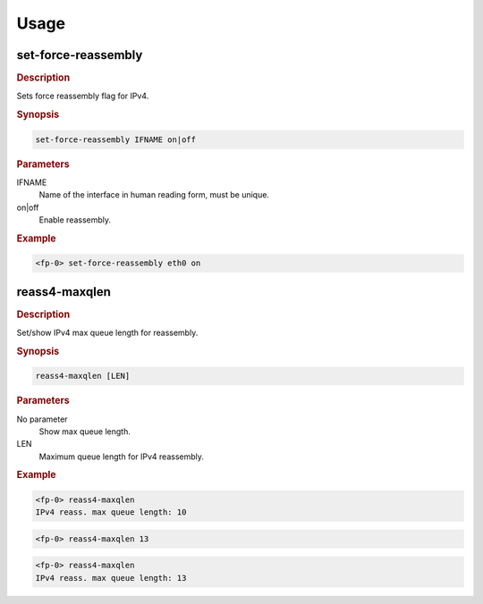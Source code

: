 .. Copyright 2014 6WIND S.A.

Usage
=====

set-force-reassembly
--------------------

.. rubric:: Description

Sets force reassembly flag for IPv4.

.. rubric:: Synopsis

.. code-block:: fp-cli

   set-force-reassembly IFNAME on|off

.. rubric:: Parameters

IFNAME
   Name of the interface in human reading form, must be unique.
on|off
   Enable reassembly.

.. rubric:: Example

.. code-block:: fp-cli

   <fp-0> set-force-reassembly eth0 on

reass4-maxqlen
--------------

.. rubric:: Description

Set/show IPv4 max queue length for reassembly.

.. rubric:: Synopsis

.. code-block:: fp-cli

   reass4-maxqlen [LEN]

.. rubric:: Parameters

No parameter
   Show max queue length.
LEN
   Maximum queue length for IPv4 reassembly.

.. rubric:: Example

.. code-block:: fp-cli

   <fp-0> reass4-maxqlen
   IPv4 reass. max queue length: 10

.. code-block:: fp-cli

   <fp-0> reass4-maxqlen 13

.. code-block:: fp-cli

   <fp-0> reass4-maxqlen
   IPv4 reass. max queue length: 13
